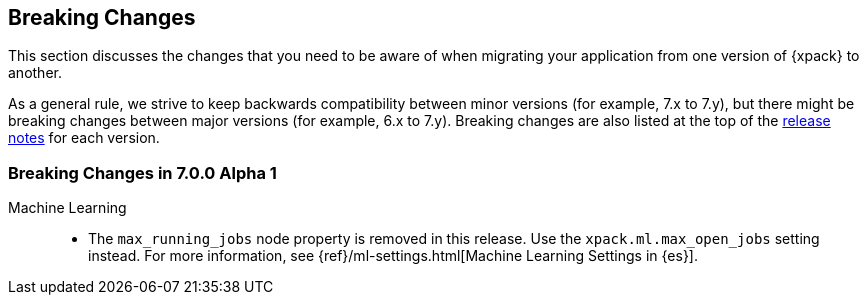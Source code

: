[[xpack-breaking-changes]]
== Breaking Changes

This section discusses the changes that you need to be aware of when migrating
your application from one version of {xpack} to another.

As a general rule, we strive to keep backwards compatibility between minor
versions (for example, 7.x to 7.y), but there might be breaking changes between
major versions (for example, 6.x to 7.y). Breaking changes are also listed at
the top of the <<xpack-release-notes,release notes>> for each version.

////
* <<xpack-breaking-7.0.0-alpha1>>
////

[float]
[[xpack-breaking-7.0.0-alpha1]]
=== Breaking Changes in 7.0.0 Alpha 1

Machine Learning::
* The `max_running_jobs` node property is removed in this release. Use the
`xpack.ml.max_open_jobs` setting instead. For more information, see
{ref}/ml-settings.html[Machine Learning Settings in {es}].
